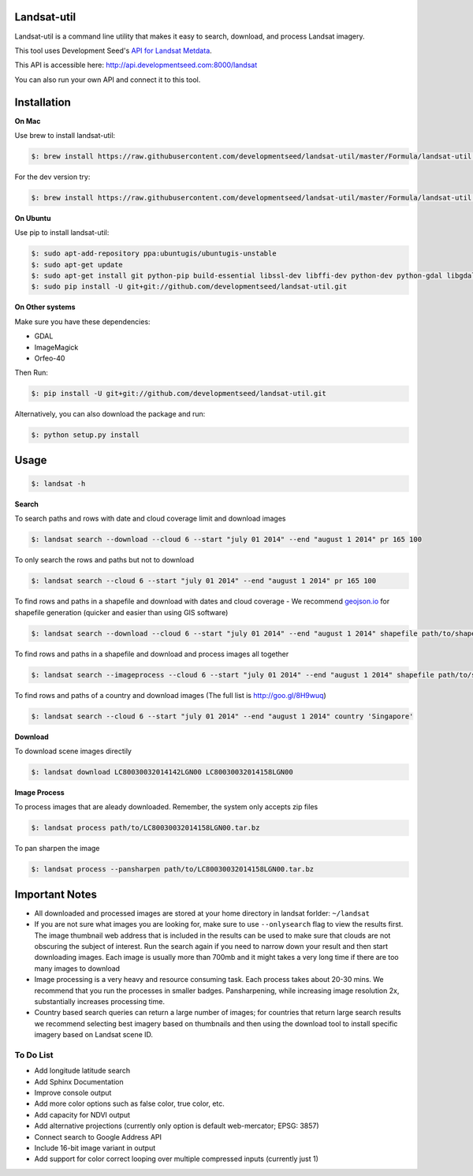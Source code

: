 Landsat-util
===============

Landsat-util is a command line utility that makes it easy to search, download, and process Landsat imagery.

This tool uses Development Seed's `API for Landsat Metdata <https://github.com/developmentseed/landsat-api>`_.

This API is accessible here: http://api.developmentseed.com:8000/landsat

You can also run your own API and connect it to this tool.

Installation
============

**On Mac**

Use brew to install landsat-util:

.. code-block:: console

  $: brew install https://raw.githubusercontent.com/developmentseed/landsat-util/master/Formula/landsat-util.rb

For the dev version try:

.. code-block:: console

  $: brew install https://raw.githubusercontent.com/developmentseed/landsat-util/master/Formula/landsat-util.rb --HEAD

**On Ubuntu**

Use pip to install landsat-util:

.. code-block:: console

    $: sudo apt-add-repository ppa:ubuntugis/ubuntugis-unstable
    $: sudo apt-get update
    $: sudo apt-get install git python-pip build-essential libssl-dev libffi-dev python-dev python-gdal libgdal1-dev gdal-bin -y
    $: sudo pip install -U git+git://github.com/developmentseed/landsat-util.git

**On Other systems**

Make sure you have these dependencies:

- GDAL
- ImageMagick
- Orfeo-40

Then Run:

.. code-block:: console

    $: pip install -U git+git://github.com/developmentseed/landsat-util.git

Alternatively, you can also download the package and run:

.. code-block:: console

    $: python setup.py install

Usage
=====

.. code-block:: console

    $: landsat -h

**Search**

To search paths and rows with date and cloud coverage limit and download images

.. code-block:: console

    $: landsat search --download --cloud 6 --start "july 01 2014" --end "august 1 2014" pr 165 100

To only search the rows and paths but not to download

.. code-block:: console

    $: landsat search --cloud 6 --start "july 01 2014" --end "august 1 2014" pr 165 100

To find rows and paths in a shapefile and download with dates and cloud coverage
- We recommend `geojson.io <http://geojson.io/#map=2/20.0/0.0>`_ for shapefile generation (quicker and easier than using GIS software)

.. code-block:: console

    $: landsat search --download --cloud 6 --start "july 01 2014" --end "august 1 2014" shapefile path/to/shapefile.shp

To find rows and paths in a shapefile and download and process images all together

.. code-block:: console

    $: landsat search --imageprocess --cloud 6 --start "july 01 2014" --end "august 1 2014" shapefile path/to/shapefile.shp

To find rows and paths of a country and download images (The full list is http://goo.gl/8H9wuq)

.. code-block:: console

    $: landsat search --cloud 6 --start "july 01 2014" --end "august 1 2014" country 'Singapore'

**Download**

To download scene images directily

.. code-block:: console

    $: landsat download LC80030032014142LGN00 LC80030032014158LGN00

**Image Process**

To process images that are aleady downloaded. Remember, the system only accepts zip files

.. code-block:: console

    $: landsat process path/to/LC80030032014158LGN00.tar.bz

To pan sharpen the image

.. code-block:: console

    $: landsat process --pansharpen path/to/LC80030032014158LGN00.tar.bz


Important Notes
===============

- All downloaded and processed images are stored at your home directory in landsat forlder: ``~/landsat``

- If you are not sure what images you are looking for, make sure to use ``--onlysearch`` flag to view the results first. The image thumbnail web address that is included in the results can be used to make sure that clouds are not obscuring the subject of interest. Run the search again if you need to narrow down your result and then start downloading images. Each image is usually more than 700mb and it might takes a very long time if there are too many images to download

- Image processing is a very heavy and resource consuming task. Each process takes about 20-30 mins. We recommend that you run the processes in smaller badges. Pansharpening, while increasing image resolution 2x, substantially increases processing time.

- Country based search queries can return a large number of images; for countries that return large search results we recommend selecting best imagery based on thumbnails and then using the download tool to install specific imagery based on Landsat scene ID.

To Do List
++++++++++

- Add longitude latitude search
- Add Sphinx Documentation
- Improve console output
- Add more color options such as false color, true color, etc.
- Add capacity for NDVI output
- Add alternative projections (currently only option is default web-mercator; EPSG: 3857)
- Connect search to Google Address API
- Include 16-bit image variant in output
- Add support for color correct looping over multiple compressed inputs (currently just 1)
